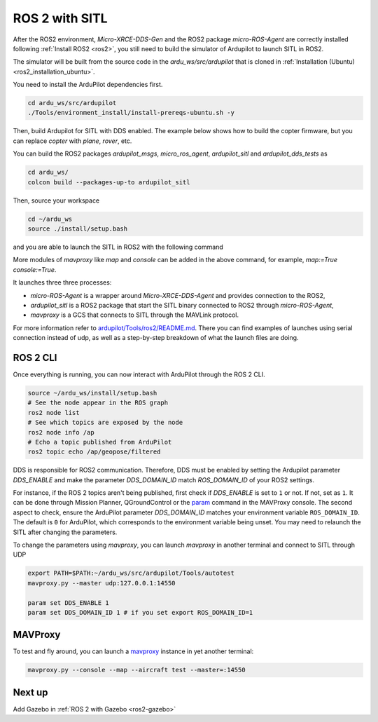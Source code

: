 .. _ros2-sitl:

===============
ROS 2 with SITL
===============

After the ROS2 environment,  `Micro-XRCE-DDS-Gen` and the ROS2 package `micro-ROS-Agent` are correctly installed following :ref:`Install ROS2 <ros2>`, you still need to build the simulator of Ardupilot to launch SITL in ROS2.  

The simulator will be built from the source code in the `ardu_ws/src/ardupilot` that is cloned in :ref:`Installation (Ubuntu) <ros2_installation_ubuntu>`.

You need to install the ArduPilot dependencies first.

.. code-block:: bash

    cd ardu_ws/src/ardupilot
    ./Tools/environment_install/install-prereqs-ubuntu.sh -y

Then, build Ardupilot for SITL with DDS enabled. The example below shows how to build the copter firmware, but you can replace `copter` with `plane`, `rover`, etc.

.. tabs::

   .. group-tab:: Before Ardupilot 4.7

      .. code-block:: bash

        cd ardu_ws/src/ardupilot
        ./waf distclean
        ./waf configure --board sitl --enable-dds # Note --enable-dds for version before 4.7, like 4.6.2
        ./waf copter


   .. group-tab:: After Ardupilot 4.7

      .. code-block:: bash

        cd ardu_ws/src/ardupilot
        ./waf distclean
        ./waf configure --board sitl --enable-dds # Note --enable-DDS for version after 4.7
        ./waf copter

You can build the ROS2 packages `ardupilot_msgs`, `micro_ros_agent`, `ardupilot_sitl` and `ardupilot_dds_tests` as 

.. code-block:: bash

    cd ardu_ws/
    colcon build --packages-up-to ardupilot_sitl  


Then, source your workspace 

.. code-block:: bash

    cd ~/ardu_ws
    source ./install/setup.bash


and you are able to launch the SITL in ROS2 with the following command

.. tabs::

   .. group-tab:: ArduPilot 4.5

      .. code-block:: bash

        source /opt/ros/humble/setup.bash
        cd ~/ardu_ws/
        colcon build --packages-up-to ardupilot_sitl
        source install/setup.bash
        ros2 launch ardupilot_sitl sitl_dds_udp.launch.py \
        transport:=udp4 \
        refs:=$(ros2 pkg prefix ardupilot_sitl)/share/ardupilot_sitl/config/dds_xrce_profile.xml \
        synthetic_clock:=True \
        wipe:=False \
        model:=quad \
        speedup:=1 \
        slave:=0 \
        instance:=0 \
        defaults:=$(ros2 pkg prefix ardupilot_sitl)/share/ardupilot_sitl/config/default_params/copter.parm,$(ros2 pkg prefix ardupilot_sitl)/share/ardupilot_sitl/config/default_params/dds_udp.parm \
        sim_address:=127.0.0.1 \
        master:=tcp:127.0.0.1:5760 \
        sitl:=127.0.0.1:5501


   .. group-tab:: ArduPilot 4.6 and later

      .. code-block:: bash

        source /opt/ros/humble/setup.bash
        cd ~/ardu_ws/
        colcon build --packages-up-to ardupilot_sitl
        source install/setup.bash
        ros2 launch ardupilot_sitl sitl_dds_udp.launch.py \
        transport:=udp4 \
        synthetic_clock:=True \
        wipe:=False \
        model:=quad \
        speedup:=1 \
        slave:=0 \
        instance:=0 \
        defaults:=$(ros2 pkg prefix ardupilot_sitl)/share/ardupilot_sitl/config/default_params/copter.parm,$(ros2 pkg prefix ardupilot_sitl)/share/ardupilot_sitl/config/default_params/dds_udp.parm \
        sim_address:=127.0.0.1 \
        master:=tcp:127.0.0.1:5760 \
        sitl:=127.0.0.1:5501

More modules of `mavproxy` like `map` and `console` can be added in the above command, for example, `map:=True console:=True`.

It launches three three processes:

* `micro-ROS-Agent` is a wrapper around `Micro-XRCE-DDS-Agent` and provides connection to the ROS2,
* `ardupilot_sitl`  is a ROS2 package that start the SITL binary connected to ROS2 through `micro-ROS-Agent`,
* `mavproxy` is a GCS that connects to SITL through the MAVLink protocol. 

For more information refer to `ardupilot/Tools/ros2/README.md <https://github.com/ArduPilot/ardupilot/tree/master/Tools/ros2#readme>`__.
There you can find examples of launches using serial connection instead of udp, as well as a step-by-step breakdown of what the launch files are doing.

ROS 2 CLI
=========

Once everything is running, you can now interact with ArduPilot through the ROS 2 CLI.

.. code-block:: bash

    source ~/ardu_ws/install/setup.bash
    # See the node appear in the ROS graph
    ros2 node list
    # See which topics are exposed by the node
    ros2 node info /ap
    # Echo a topic published from ArduPilot
    ros2 topic echo /ap/geopose/filtered

DDS is responsible for ROS2 communication. Therefore, DDS must be enabled by setting the Ardupilot parameter `DDS_ENABLE` and make the parameter `DDS_DOMAIN_ID` match `ROS_DOMAIN_ID` of your ROS2 settings.

For instance, if the ROS 2 topics aren't being published, first check if `DDS_ENABLE` is set to ``1`` or not. If not, set as ``1``. It can be done through Mission Planner, QGroundControl or the `param <https://ardupilot.org/mavproxy/docs/getting_started/cheatsheet.html>`__ command in the MAVProxy console. The second aspect to check, ensure the ArduPilot parameter `DDS_DOMAIN_ID` matches your environment variable ``ROS_DOMAIN_ID``. The default is ``0`` for ArduPilot, which corresponds to the environment variable being unset. You may need to relaunch the SITL after changing the parameters.

To change the parameters using `mavproxy`, you can launch `mavproxy` in another terminal and connect to SITL through UDP

.. code-block:: bash

    export PATH=$PATH:~/ardu_ws/src/ardupilot/Tools/autotest
    mavproxy.py --master udp:127.0.0.1:14550

    param set DDS_ENABLE 1
    param set DDS_DOMAIN_ID 1 # if you set export ROS_DOMAIN_ID=1




MAVProxy
========

To test and fly around, you can launch a `mavproxy <https://ardupilot.org/dev/docs/copter-sitl-mavproxy-tutorial.html>`__ instance in yet another terminal:

.. code-block:: bash
    
    mavproxy.py --console --map --aircraft test --master=:14550


Next up
=======

Add Gazebo in :ref:`ROS 2 with Gazebo <ros2-gazebo>`

